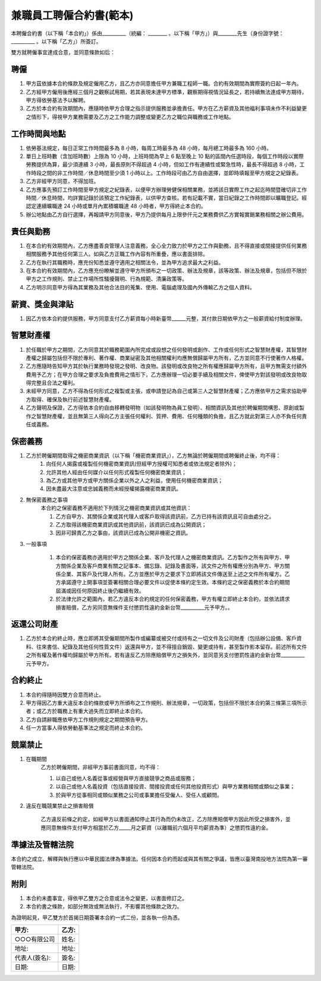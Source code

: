 兼職員工聘僱合約書(範本)
===============================================================================

本聘僱合約書（以下稱「本合約」）係由__________（統編： ________ 。\
以下稱「甲方」）與________先生（身份證字號： __________ 。以下稱「乙方」）所簽訂。

雙方就聘僱事宜達成合意，並同意條款如后：

聘僱
-------------------------------------------------------------------------------


1. 甲方茲依據本合約條款及規定僱用乙方，且乙方亦同意擔任甲方兼職工程師一職。合約有效期間為實際簽約日起一年內。
#. 乙方經甲方僱用後應經三個月之觀察試用期，若其表現未達甲方標準，觀察期得視情況延長之，若持續無法達成甲方期待，甲方得依勞基法予以解聘。
#. 乙方於本合約有效期間內，應隨時依甲方合理之指示提供服務並承擔責任。甲方在乙方薪資及其他福利事項未作不利益變更之情形下，得視甲方業務需要及乙方之工作能力調整或變更乙方之職位與職務或工作地點。

工作時間與地點
-------------------------------------------------------------------------------

1. 依勞基法規定，每日正常工作時間最多為 8 小時，每周工時最多為 48 小時，每月總工時最多為 160 小時。
#. 單日上班時數（含加班時數）上限為 10 小時，上班時間為早上 6 點至晚上 10 點的區間內任選時段，每個工作時段以實際勞務提供為算，最少須連續 3 小時，最長原則不得超過 4 小時，但如工作有連續性或緊急性時，最長不得超過 8 小時，工作時段之間的非工作時間／休息時間至少須 1 小時以上。工作時段可由乙方自由選擇，並即時填報至甲方規定之紀錄表。
#. 乙方非經甲方同意，不得加班。
#. 乙方應事先預訂工作時間至甲方規定之紀錄表，以便甲方辦理勞健保相關業務，並將該日實際工作之起迄時間暨確切非工作時間／休息時間，均詳實記錄於該預定工作紀錄表，以供甲方查核。若有記載不實，當日紀錄之工作時間即以曠職登記。經認定連續曠職達 24 小時或單月內累積曠職達 48 小時者，甲方得終止本合約。
#. 辦公地點由乙方自行選擇，再報請甲方同意後，甲方乃提供每月上限參仟元之業務費供乙方實報實銷業務相關之辦公費用。

責任與勤務
-------------------------------------------------------------------------------

1. 在本合約有效期間內，乙方應盡善良管理人注意義務，全心全力致力於甲方之工作與勤務，且不得直接或間接提供任何業務相關服務予其他任何第三人。如與乙方正職工作內容有所重疊，應以書面排除。
#. 乙方在執行其職務時，應充份知悉並遵守適用之相關法令，並為甲方追求最大之利益。
#. 在本合約有效期間內，乙方應充份瞭解並遵守甲方所頒布之一切政策、辦法及規章，該等政策、辦法及規章，包括但不限於甲方之工作規則、禁止工作場所性騷擾聲明、行為規範、清廉政策等。
#. 乙方明示同意甲方得為其業務及其他合法目的蒐集、使用、電腦處理及國內外傳輸乙方之個人資料。

薪資、獎金與津貼
-------------------------------------------------------------------------------

1. 因乙方依本合約提供服務，甲方同意支付乙方薪資每小時新臺幣______元整，其付款日期依甲方之一般薪資給付制度辦理。

智慧財產權
-------------------------------------------------------------------------------

1. 於任職於甲方之期間，乙方同意其於職務範圍內所完成或設想之任何發明或創作、工作或任何形式之智慧財產權，其智慧財產權之歸屬包括但不限於專利、著作權、商業祕密及其他相關權利均應無償歸屬甲方所有，乙方並同意不行使著作人格權。
#. 乙方應隨時告知甲方其於執行業務時發現之發明、改良物。該發明或改良物之所有權應歸屬甲方所有，且甲方無需支付額外費用予乙方；在甲方合理之要求及負擔費用之情形下，乙方應辦理一切必要手續及相關文件，俾使甲方對該發明或改良物取得完整且合法之權利。
#. 未經甲方同意，乙方不得為任何形式之複製或主張，或申請登記為自己或第三人之智慧財產權；乙方應依甲方之需求協助甲方取得、確保及執行前述智慧財產權。
#. 乙方聲明及保證，乙方得依本合約自由移轉發明物（如該發明物為員工發明）、相關資訊及其他於聘僱期間構思、原創或製作之智慧財產權，並且無第三人得向乙方主張任何權利、質押、費用、任何種類的負擔，且乙方就此對第三人亦不負任何責任或義務。

保密義務
-------------------------------------------------------------------------------

1. 乙方於聘僱期間取得之機密商業資訊（以下稱「機密商業資訊」），乙方無論於聘僱期間或聘僱終止後，均不得：
    1. 向任何人揭露或複製任何機密商業資訊(但經甲方授權可知悉者或依法規定者除外)；
    #. 允許其他人經由任何媒介以任何形式複製任何機密商業資訊；
    #. 為乙方或其他甲方或甲方關係企業以外之人之利益，使用任何機密商業資訊；
    #. 因未盡最大注意或忠誠義務而未經授權揭露機密商業資訊。
#. 無保密義務之事項
    本合約之保密義務不適用於下列情況之機密商業資訊或其他資訊：

    1. 乙方自甲方、其關係企業或其代理人或客戶取得該資訊前，乙方已持有該資訊且可自由處分之。
    #. 乙方取得該機密商業資訊或其他資訊前，該資訊已成為公開資訊；
    #. 因非可歸責乙方之事由，該資訊已成為公開非機密之資訊。

3. 一般事項

    1. 本合約保密義務亦適用於甲方之關係企業、客戶及代理人之機密商業資訊。乙方製作之所有與甲方、甲方關係企業及客戶商業有關之記事本、備忘錄、記錄及書面等，該文件之所有權應分別為甲方、甲方關係企業、其客戶及代理人所有。乙方並應於甲方之要求下立即將該文件傳送至上述之文件所有權方。乙方承諾遵守上開事項並簽署相關合理必要文件以促使本條約定生效。本條約定之保密義務於本合約期間屆滿或因任何原因終止後仍繼續有效。

    #. 於法律允許之範圍內，若乙方違反本合約規定的任何保密義務，甲方有權立即終止本合約，並依法請求損害賠償，乙方另同意無條件支付懲罰性違約金新台幣__________元予甲方。。

返還公司財產
-------------------------------------------------------------------------------

1. 乙方於本合約終止時，應立即將其受僱期間所製作或編纂或被交付或持有之一切文件及公司財產（包括辦公設備、客戶資料、往來書信、紀錄及其他任何性質文件）返還與甲方，並不得擅自銷毀、變更或持有，甚至製作影本留存。前述所有文件之所有權及著作權均歸屬於甲方所有。若有違反乙方除應賠償甲方之損失外，並同意另支付懲罰性違約金新台幣__________元予甲方。

合約終止
-------------------------------------------------------------------------------

1. 本合約得隨時因雙方合意而終止。
#. 甲方得因乙方重大違反本合約條款或甲方所頒布之工作規則、辦法規章，一切政策，包括但不限於本合約第三條第三項所示者；或乙方於職務上有重大過失而立即終止本合約。
#. 乙方自請辭職應依甲方工作規則規定之期間預告甲方。
#. 任一方當事人得依勞動基準法之規定而終止本合約。

競業禁止
-------------------------------------------------------------------------------

1. 在職期間
    乙方於聘僱期間，非經甲方事前書面同意，均不得：

    1. 以自己或他人名義從事或經營與甲方直接競爭之商品或服務；
    #. 以自己或他人名義投資（包括直接投資、間接投資或任何其他投資形式）與甲方業務相關或類似之事業；
    #. 於與甲方從事相同或類似業務之公司或事業擔任受僱人、受任人或顧問。

2. 違反在職競業禁止之損害賠償

    乙方違反前條之約定，如經甲方以書面通知停止其行為而仍未改正，乙方除應賠償甲方因此所受之損害外，並應同意無條件支付甲方相當於乙方_____月之薪資（以離職前六個月平均薪資為準）之懲罰性違約金。

準據法及管轄法院
-------------------------------------------------------------------------------

本合約之成立、解釋與執行應以中華民國法律為準據法。任何因本合約而起或與其有關之爭議，皆應以臺灣南投地方法院為第一審管轄法院。

附則
-------------------------------------------------------------------------------

1. 本合約未盡事宜，得依甲乙雙方之合意或法令之變更，以書面修訂之。
#. 本合約書之條款，如部分無效或無法執行，不影響其他條款之效力。

為證明起見，甲乙雙方於首揭日期簽署本合約一式二份，並各執一份為憑。

===================================== ==========================================
甲方:                                   乙方:
===================================== ==========================================
○○○有限公司                               姓名:
地址:                                   地址:
代表人(簽名):                              簽名:
日期:                                   日期:
===================================== ==========================================

